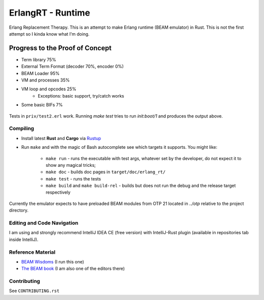 ErlangRT - Runtime
==================

Erlang Replacement Therapy.
This is an attempt to make Erlang runtime (BEAM emulator) in Rust. This is not
the first attempt so I kinda know what I'm doing.

Progress to the Proof of Concept
--------------------------------

* Term library 75%
* External Term Format (decoder 70%, encoder 0%)
* BEAM Loader 95%
* VM and processes 35%
* VM loop and opcodes 25%
    * Exceptions: basic support, try/catch works
* Some basic BIFs 7%

.. figure:: https://i.imgur.com/1ryd4K1.png
   :scale: 50 %
   :alt: Early Test2.erl run output

.. figure:: http://imgur.com/H5qypZG.png
   :scale: 50%
   :alt: Trying to run `init:boot/1`

Tests in ``priv/test2.erl`` work. Running `make test` tries to run `init:boot/1` and produces the output above.

Compiling
`````````

* Install latest **Rust** and **Cargo** via `Rustup <http://doc.crates.io/>`_
* Run ``make`` and with the magic of Bash autocomplete see which targets it
  supports. You might like:
    * ``make run`` - runs the executable with test args, whatever set by the developer,
      do not expect it to show any magical tricks;
    * ``make doc`` - builds doc pages in ``target/doc/erlang_rt/``
    * ``make test`` - runs the tests
    * ``make build`` and ``make build-rel`` - builds but does not run the debug and
      the release target respectively
      
Currently the emulator expects to have preloaded BEAM modules from OTP 21 located in `../otp` relative
to the project directory.

Editing and Code Navigation
```````````````````````````

I am using and strongly recommend IntelliJ IDEA CE (free version) with
IntelliJ-Rust plugin (available in repositories tab inside IntelliJ).

Reference Material
``````````````````

* `BEAM Wisdoms <http://beam-wisdoms.clau.se/>`_ (I run this one)
* `The BEAM book <https://github.com/happi/theBeamBook>`_
  (I am also one of the editors there)

Contributing
````````````

See ``CONTRIBUTING.rst``
